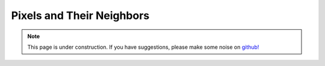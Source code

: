 .. _pixelsandtheirneighbors:

Pixels and Their Neighbors
==========================

.. note::

    .. raw:: html

       <div class="col-md-2" align="center">
          <a href="https://github.com/simpeg/tutorials/"><i class="fa fa-wrench fa-4x" aria-hidden="true"></i></a>
       </div>

    This page is under construction. If you have suggestions, please make some
    noise on `github! <https://github.com/simpeg/tutorials/>`_
